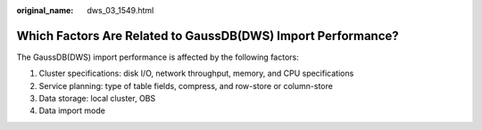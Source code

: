 :original_name: dws_03_1549.html

.. _dws_03_1549:

Which Factors Are Related to GaussDB(DWS) Import Performance?
=============================================================

The GaussDB(DWS) import performance is affected by the following factors:

#. Cluster specifications: disk I/O, network throughput, memory, and CPU specifications
#. Service planning: type of table fields, compress, and row-store or column-store
#. Data storage: local cluster, OBS
#. Data import mode
